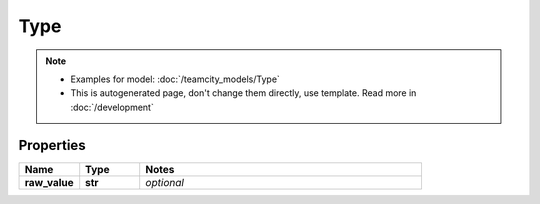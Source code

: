 Type
#########

.. note::

  + Examples for model: :doc:`/teamcity_models/Type`
  + This is autogenerated page, don't change them directly, use template. Read more in :doc:`/development`

Properties
----------
.. list-table::
   :widths: 15 15 70
   :header-rows: 1

   * - Name
     - Type
     - Notes
   * - **raw_value**
     - **str**
     - `optional` 


